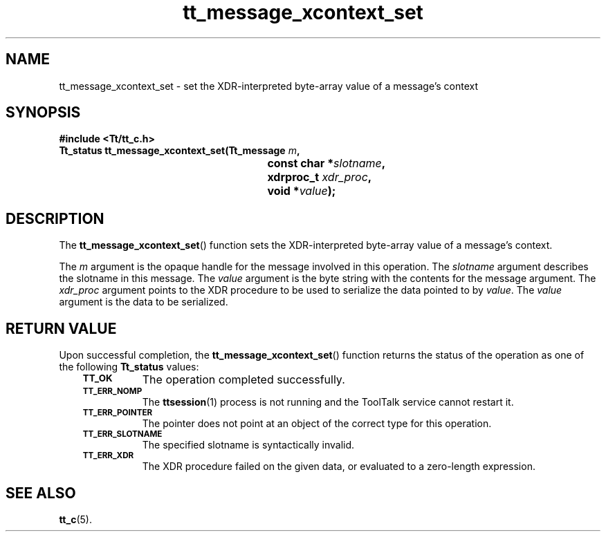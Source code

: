 .de Lc
.\" version of .LI that emboldens its argument
.TP \\n()Jn
\s-1\f3\\$1\f1\s+1
..
.TH tt_message_xcontext_set 3 "1 March 1996" "ToolTalk 1.3" "ToolTalk Functions"
.BH "1 March 1996"
.\" CDE Common Source Format, Version 1.0.0
.\" (c) Copyright 1993, 1994 Hewlett-Packard Company
.\" (c) Copyright 1993, 1994 International Business Machines Corp.
.\" (c) Copyright 1993, 1994 Sun Microsystems, Inc.
.\" (c) Copyright 1993, 1994 Novell, Inc.
.IX "tt_message_xcontext_set" "" "tt_message_xcontext_set(3)" ""
.SH NAME
tt_message_xcontext_set \- set the XDR-interpreted byte-array value of a message's context
.SH SYNOPSIS
.ft 3
.nf
#include <Tt/tt_c.h>
.sp 0.5v
.ta \w'Tt_status tt_message_xcontext_set('u
Tt_status tt_message_xcontext_set(Tt_message \f2m\fP,
	const char *\f2slotname\fP,
	xdrproc_t \f2xdr_proc\fP,
	void *\f2value\fP);
.PP
.fi
.SH DESCRIPTION
The
.BR tt_message_xcontext_set (\|)
function
sets the XDR-interpreted byte-array value of a message's context.
.PP
The
.I m
argument is the opaque handle for the message involved in this operation.
The
.I slotname
argument describes the slotname in this message.
The
.I value
argument is the byte string with the contents for the message argument.
The
.I xdr_proc
argument
points to the XDR procedure
to be used to serialize the data pointed to by
.IR value .
The
.I value
argument is the data to be serialized.
.SH "RETURN VALUE"
Upon successful completion, the
.BR tt_message_xcontext_set (\|)
function returns the status of the operation as one of the following
.B Tt_status
values:
.PP
.RS 3
.nr )J 8
.Lc TT_OK
The operation completed successfully.
.Lc TT_ERR_NOMP
.br
The
.BR ttsession (1)
process is not running and the ToolTalk service cannot restart it.
.Lc TT_ERR_POINTER
.br
The pointer does not point at an object of the correct type for this operation.
.Lc TT_ERR_SLOTNAME
.br
The specified slotname is syntactically invalid.
.Lc TT_ERR_XDR
.br
The XDR procedure failed on the given data, or evaluated to a
zero-length expression.
.PP
.RE
.nr )J 0
.SH "SEE ALSO"
.na
.BR tt_c (5).
